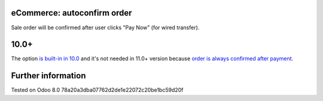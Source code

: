 eCommerce: autoconfirm order
============================

Sale order will be confirmed after user clicks "Pay Now" (for wired transfer).

10.0+
=====

The option `is built-in in 10.0 <https://github.com/odoo/odoo/commit/8a761721d1e4b1db9ad74882c5649c577aeaecf0>`_ and it's not needed in 11.0+ version because `order is always confirmed after payment <https://github.com/odoo/odoo/commit/4aa2fad313112a7a45a86b67e806f5a3af22d73b>`__.

Further information
===================

Tested on Odoo 8.0 78a20a3dba07762d2de1e22072c20be1bc59d20f
